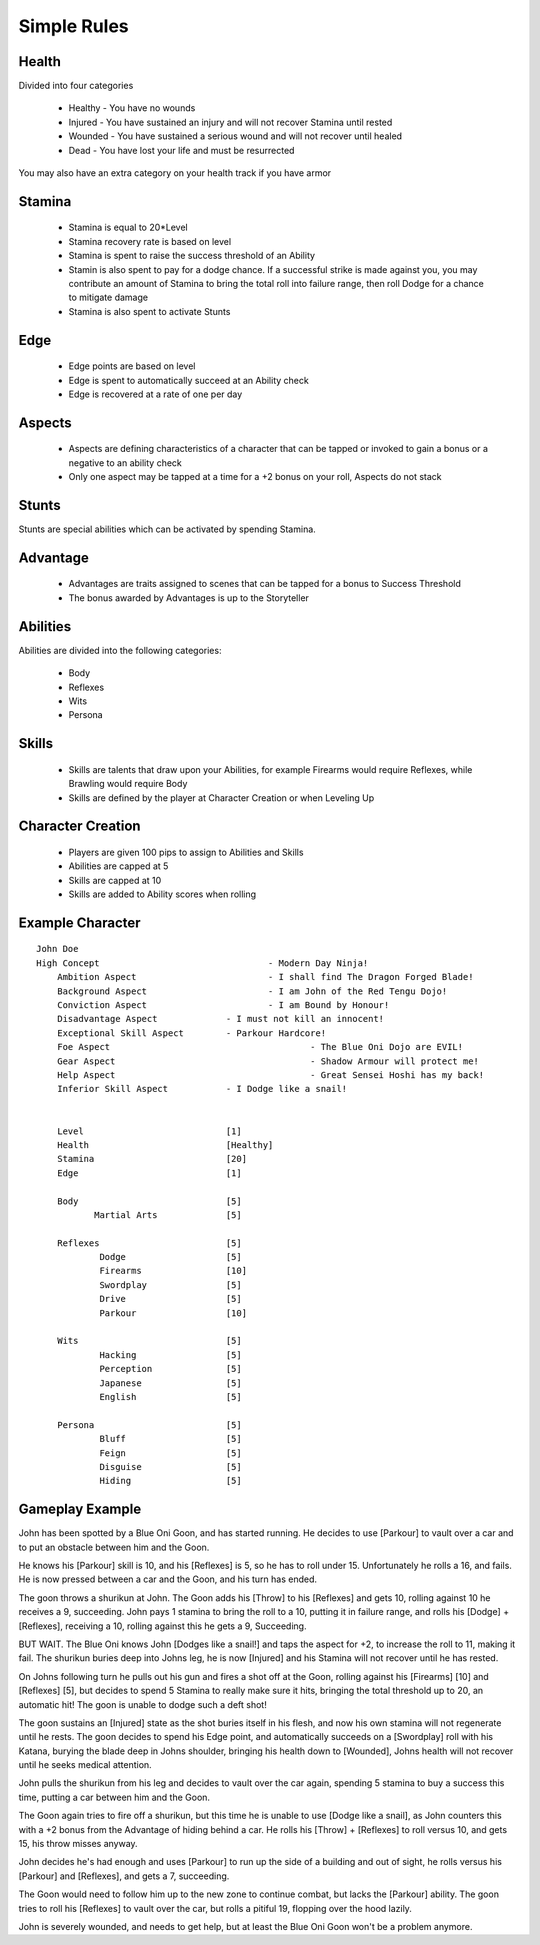 Simple Rules
------------

Health
=======

Divided into four categories

 - Healthy - You have no wounds
 - Injured - You have sustained an injury and will not recover Stamina until rested
 - Wounded - You have sustained a serious wound and will not recover until healed
 - Dead - You have lost your life and must be resurrected 
 
You may also have an extra category on your health track if you have armor
 		
Stamina
=======

 - Stamina is equal to 20*Level 
 - Stamina recovery rate is based on level
 - Stamina is spent to raise the success threshold of an Ability 
 - Stamin is also spent to pay for a dodge chance. If a successful strike is made against you, you may contribute an amount of Stamina to bring the total roll into failure range, then roll Dodge for a chance to mitigate damage
 - Stamina is also spent to activate Stunts
 
Edge
====

 - Edge points are based on level 
 - Edge is spent to automatically succeed at an Ability check
 - Edge is recovered at a rate of one per day 
	
Aspects
=======

 - Aspects are defining characteristics of a character that can be tapped or invoked to gain a bonus or a negative to an ability check
 - Only one aspect may be tapped at a time for a +2 bonus on your roll, Aspects do not stack
	
Stunts
======

Stunts are special abilities which can be activated by spending Stamina. 
	
Advantage
=========

 - Advantages are traits assigned to scenes that can be tapped for a bonus to Success Threshold 
 - The bonus awarded by Advantages is up to the Storyteller
	
Abilities
=========

Abilities are divided into the following categories:

 - Body
 - Reflexes
 - Wits
 - Persona 

Skills
======

 - Skills are talents that draw upon your Abilities, for example Firearms would require Reflexes, while Brawling would require Body
 - Skills are defined by the player at Character Creation or when Leveling Up
	
Character Creation
==================

 - Players are given 100 pips to assign to Abilities and Skills
 - Abilities are capped at 5
 - Skills are capped at 10
 - Skills are added to Ability scores when rolling
	 
	
Example Character
=================

::

    John Doe
    High Concept 				- Modern Day Ninja!
	Ambition Aspect				- I shall find The Dragon Forged Blade!
	Background Aspect			- I am John of the Red Tengu Dojo!
	Conviction Aspect			- I am Bound by Honour!
	Disadvantage Aspect 		- I must not kill an innocent!
	Exceptional Skill Aspect	- Parkour Hardcore!
	Foe Aspect					- The Blue Oni Dojo are EVIL!
	Gear Aspect					- Shadow Armour will protect me!
	Help Aspect					- Great Sensei Hoshi has my back!
	Inferior Skill Aspect		- I Dodge like a snail!
	
	
	Level 				[1]
	Health 				[Healthy]
	Stamina  			[20]
	Edge 				[1]
	
	Body				[5]
	       Martial Arts      	[5]
	
	Reflexes			[5]
		Dodge			[5]
		Firearms 		[10]
		Swordplay		[5]
		Drive			[5]
		Parkour			[10]
	
	Wits				[5]
		Hacking			[5]
		Perception		[5]
		Japanese		[5]
		English			[5]
	
	Persona				[5]
		Bluff			[5]
		Feign			[5]
		Disguise		[5]
		Hiding			[5]
		
	

Gameplay Example
================

John has been spotted by a Blue Oni Goon, and has started running. He decides to use [Parkour] to vault over a car and to put an obstacle between him and the Goon. 

He knows his [Parkour] skill is 10, and his [Reflexes] is 5, so he has to roll under 15. Unfortunately he rolls a 16, and fails. He is now pressed between a car and the Goon, and his turn has ended.
	
The goon throws a shurikun at John. The Goon adds his [Throw] to his [Reflexes] and gets 10, rolling against 10 he receives a 9, succeeding. John pays 1 stamina to bring the roll to a 10, putting it in failure range, and rolls his [Dodge] + [Reflexes], receiving a 10, rolling against this he gets a 9, Succeeding.

BUT WAIT. The Blue Oni knows John [Dodges like a snail!] and taps the aspect for +2, to increase the roll to 11, making it fail. The shurikun buries deep into Johns leg, he is now [Injured] and his Stamina will not recover until he has rested.
	
On Johns following turn he pulls out his gun and fires a shot off at the Goon, rolling against his [Firearms] [10] and [Reflexes] [5], but decides to spend 5 Stamina to really make sure it hits, bringing the total threshold up to 20, an automatic hit! The goon is unable to dodge such a deft shot!
	
The goon sustains an [Injured] state as the shot buries itself in his flesh, and now his own stamina will not regenerate until he rests. The goon decides to spend his Edge point, and automatically succeeds on a [Swordplay] roll with his Katana, burying the blade deep in Johns shoulder, bringing his health down to [Wounded], Johns health will not recover until he seeks medical attention. 
	
John pulls the shurikun from his leg and decides to vault over the car again, spending 5 stamina to buy a success this time, putting a car between him and the Goon.
	
The Goon again tries to fire off a shurikun, but this time he is unable to use [Dodge like a snail], as John counters this with a +2 bonus from the Advantage of hiding behind a car. He rolls his [Throw] + [Reflexes] to roll versus 10, and gets 15, his throw misses anyway.
	
John decides he's had enough and uses [Parkour] to run up the side of a building and out of sight, he rolls versus his [Parkour] and [Reflexes], and gets a 7, succeeding.
	
The Goon would need to follow him up to the new zone to continue combat, but lacks the [Parkour] ability. The goon tries to roll his [Reflexes] to vault over the car, but rolls a pitiful 19, flopping over the hood lazily.
	
John is severely wounded, and needs to get help, but at least the Blue Oni Goon won't be a problem anymore. 
	
	
